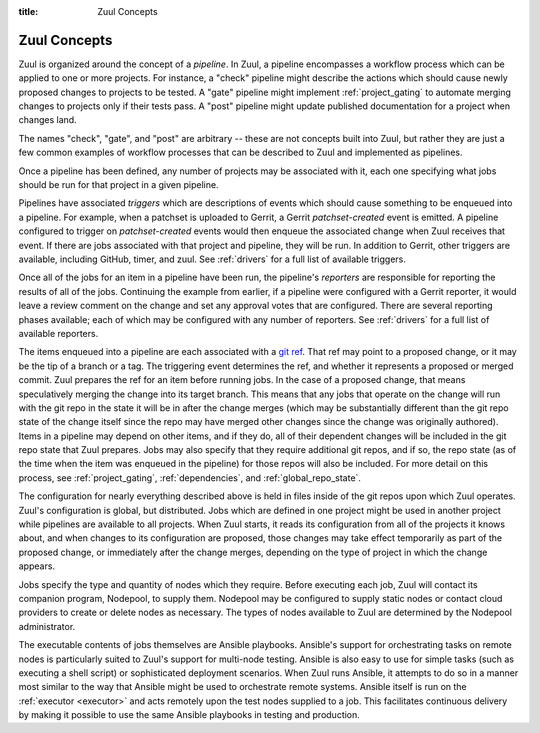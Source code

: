:title: Zuul Concepts

Zuul Concepts
=============

Zuul is organized around the concept of a *pipeline*.  In Zuul, a
pipeline encompasses a workflow process which can be applied to one or
more projects.  For instance, a "check" pipeline might describe the
actions which should cause newly proposed changes to projects to be
tested.  A "gate" pipeline might implement :ref:`project_gating` to
automate merging changes to projects only if their tests pass.  A
"post" pipeline might update published documentation for a project
when changes land.

The names "check", "gate", and "post" are arbitrary -- these are not
concepts built into Zuul, but rather they are just a few common
examples of workflow processes that can be described to Zuul and
implemented as pipelines.

Once a pipeline has been defined, any number of projects may be
associated with it, each one specifying what jobs should be run for
that project in a given pipeline.

Pipelines have associated *triggers* which are descriptions of events
which should cause something to be enqueued into a pipeline.  For
example, when a patchset is uploaded to Gerrit, a Gerrit
*patchset-created* event is emitted.  A pipeline configured to trigger
on *patchset-created* events would then enqueue the associated change
when Zuul receives that event.  If there are jobs associated with that
project and pipeline, they will be run.  In addition to Gerrit, other
triggers are available, including GitHub, timer, and zuul.  See
:ref:`drivers` for a full list of available triggers.

Once all of the jobs for an item in a pipeline have been run, the
pipeline's *reporters* are responsible for reporting the results of
all of the jobs.  Continuing the example from earlier, if a pipeline
were configured with a Gerrit reporter, it would leave a review
comment on the change and set any approval votes that are configured.
There are several reporting phases available; each of which may be
configured with any number of reporters.  See :ref:`drivers` for a
full list of available reporters.

The items enqueued into a pipeline are each associated with a
`git ref <https://git-scm.com/book/en/v2/Git-Internals-Git-References>`_.
That ref may point to a proposed change, or it may be the tip of a
branch or a tag.  The triggering event determines the ref, and whether
it represents a proposed or merged commit.  Zuul prepares the ref for
an item before running jobs.  In the case of a proposed change, that
means speculatively merging the change into its target branch.  This
means that any jobs that operate on the change will run with the git
repo in the state it will be in after the change merges (which may be
substantially different than the git repo state of the change itself
since the repo may have merged other changes since the change was
originally authored).  Items in a pipeline may depend on other items,
and if they do, all of their dependent changes will be included in the
git repo state that Zuul prepares.  Jobs may also specify that they
require additional git repos, and if so, the repo state (as of the
time when the item was enqueued in the pipeline) for those repos will
also be included.  For more detail on this process, see
:ref:`project_gating`, :ref:`dependencies`, and
:ref:`global_repo_state`.

The configuration for nearly everything described above is held in
files inside of the git repos upon which Zuul operates.  Zuul's
configuration is global, but distributed.  Jobs which are defined in
one project might be used in another project while pipelines are
available to all projects.  When Zuul starts, it reads its
configuration from all of the projects it knows about, and when
changes to its configuration are proposed, those changes may take
effect temporarily as part of the proposed change, or immediately
after the change merges, depending on the type of project in which the
change appears.

Jobs specify the type and quantity of nodes which they require.
Before executing each job, Zuul will contact its companion program,
Nodepool, to supply them.  Nodepool may be configured to supply static
nodes or contact cloud providers to create or delete nodes as
necessary.  The types of nodes available to Zuul are determined by the
Nodepool administrator.

The executable contents of jobs themselves are Ansible playbooks.
Ansible's support for orchestrating tasks on remote nodes is
particularly suited to Zuul's support for multi-node testing.  Ansible
is also easy to use for simple tasks (such as executing a shell
script) or sophisticated deployment scenarios.  When Zuul runs
Ansible, it attempts to do so in a manner most similar to the way that
Ansible might be used to orchestrate remote systems.  Ansible itself
is run on the :ref:`executor <executor>` and acts remotely upon the test
nodes supplied to a job.  This facilitates continuous delivery by making it
possible to use the same Ansible playbooks in testing and production.
